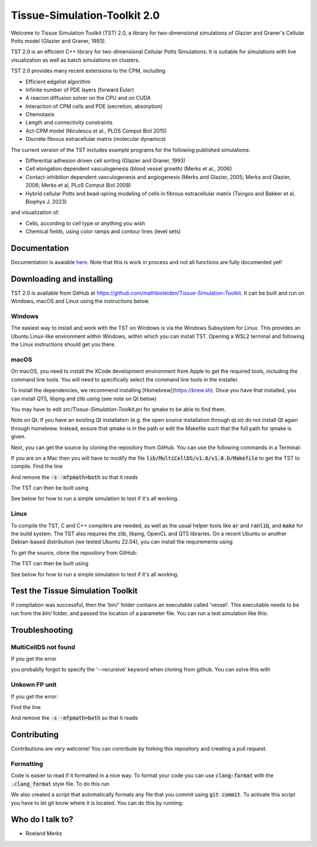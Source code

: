 Tissue-Simulation-Toolkit 2.0
==============================

Welcome to Tissue Simulation Toolkit (TST) 2.0, a library for
two-dimensional simulations of Glazier and Graner's Cellular Potts
model (Glazier and Graner, 1993).

TST 2.0 is an efficient C++ library for two-dimensional Cellular Potts Simulations. It is suitable for simulations with live visualization as well as batch simulations on clusters.

TST 2.0 provides many recent extensions to the CPM, including

* Efficient edgelist algorithm
* Infinite number of PDE layers (forward Euler)
* A reacion diffusion solver on the CPU and on CUDA
* Interaction of CPM cells and PDE (secretion, absorption)
* Chemotaxis
* Length and connectivity constraints
* Act-CPM model (Niculescu et al., PLOS Comput Biol 2015)
* Discrete fibrous extracellular matrix (molecular dynamics)

The current version of the TST includes example programs for the
following published simulations:

* Differential adhesion driven cell sorting (Glazier and Graner, 1993)
* Cell elongation dependent vasculogenesis (blood vessel growth) (Merks et al., 2006) 
* Contact-inhibition dependent vasculogenesis and angiogenesis (Merks and Glazier, 2005; Merks and Glazier, 2006; Merks et al, PLoS Comput Biol 2008)
* Hybrid cellular Potts and bead-spring modeling of cells in fibrous extracellular matrix (Tsingos and Bakker et al, Biophys J. 2023)


and visualization of:

* Cells, according to cell type or anything you wish
* Chemical fields, using color ramps and contour lines (level sets)

Documentation
-------------

Documentation is avaiable `here <https://www.mathbioleiden.nl/tst-docs/docs/html/index.html>`_. Note that this is work in process and not all functions are fully documented yet!

Downloading and installing
--------------------------

TST 2.0 is available from GitHub at https://github.com/mathbioleiden/Tissue-Simulation-Toolkit. It can be built and run on Windows, macOS and Linux using the instructions below.

Windows
~~~~~~~

The easiest way to install and work with the TST on Windows is via the Windows Subsystem for Linux. This provides an Ubuntu Linux-like environment within Windows, within which you can install TST. Opening a WSL2 terminal and following the Linux instructions should get you there.

macOS
~~~~~~~

On macOS, you need to install the XCode development environment from Apple to get the required tools, including the command line tools. You will need to specifically select the command line tools in the installer.

To install the dependencies, we recommend installing [Homebrew](https://brew.sh). Once you have that installed, you can install QT5, libpng and zlib using (see note on Qt below)

.. code-block::bash

    brew install qt@5 libpng zlib

You may have to edit `src/Tissue-Simulation-Toolkit.pri` for qmake to be able to find them. 

Note on Qt: If you have an existing Qt installation (e.g. the open source installation through qt.io)  do not install Qt again through homebrew. Instead, ensure that qmake is in the path or edit the Makefile such that the full path for qmake is given. 

Next, you can get the source by cloning the repository from GitHub. You can use the following commands in a Terminal:

.. code-block::bash

    git clone --recursive -b TST2.0 git@github.com:rmerks/Tissue-Simulation-Toolkit.git

If you are on a Mac then you will have to modify the file :code:`lib/MultiCellDS/v1.0/v1.0.0/Makefile` to get the TST to compile. Find the line

.. code-block::bash

    export COMPILE_CFLAGS := -O3 -s -mfpmath=both -m64 -std=c++11

And remove the :code:`-s -mfpmath=both` so that it reads

.. code-block::bash

    export COMPILE_CFLAGS := -O3 -m64 -std=c++11

The TST can then be built using

.. code-block::bash

    Tissue-Simulation-Toolkit$ make

See below for how to run a simple simulation to test if it's all working.

Linux
~~~~~

To compile the TST, C and C++ compilers are needed, as well as the usual helper tools like :code:`ar` and :code:`ranlib`, and :code:`make` for the build system. The TST also requires the zlib, libpng, OpenCL and QT5 libraries. On a recent Ubuntu or another Debian-based distribution (we tested Ubuntu 22.04), you can install the requirements using

.. code-block::bash

    apt install gcc g++ binutils make zlib1g-dev libpng-dev ocl-icd-opencl-dev libqt5opengl5-dev

To get the source, clone the repository from GitHub:

.. code-block::bash

    git clone --recursive -b TST2.0 git@github.com:rmerks/Tissue-Simulation-Toolkit.git

The TST can then be built using

.. code-block::bash

    Tissue-Simulation-Toolkit$ make

See below for how to run a simple simulation to test if it's all working.

Test the Tissue Simulation Toolkit
----------------------------------

If compilation was successful, then the 'bin/' folder contains an executable called 'vessel'. This executable needs to be run from the `bin/` folder, and passed the location of a parameter file. You can run a test simulation like this:

.. code-block::bash

    Tissue-Simulation-Toolkit$ cd bin
    Tissue-Simulation-Toolkit/bin$ ./vessel ../data/chemotaxis.par

Troubleshooting
---------------

MultiCellDS not found
~~~~~~~~~~~~~~~~~~~~~

If you get the error

.. code-block::bash

    lib/MultiCellDS/v1.0/v1.0.0/libMCDS/xsde: No such file or directory

you probablly forgot to specify the '--recursive' keyword when cloning from github. You can solve this with

.. code-block::bash

    cd Tissue-Simulation-Toolkit
    Tissue-Simulation-Toolkit$ git submodule init
    Tissue-Simulation-Toolkit$ git submodule update

Unkown FP unit
~~~~~~~~~~~~~~

If you get the error:

.. code-block::bash

    error: unknown FP unit 'both'
    make[2]: *** [MultiCellDS.o] Error 1
    make[1]: *** [objects] Error 2
    make: *** [MCDS] Error 2

Find the line

.. code-block::bash

    export COMPILE_CFLAGS := -O3 -s -mfpmath=both -m64 -std=c++11

And remove the :code:`-s -mfpmath=both` so that it reads

.. code-block::bash

    export COMPILE_CFLAGS := -O3 -m64 -std=c++11

Contributing
-------------

Contributions are very welcome! You can contribute by forking this repository and creating a pull request.

Formatting
~~~~~~~~~~~~~~~
Code is easier to read if it formatted in a nice way. To format your code you can use :code:`clang-format` with the :code:`.clang_format` style file. 
To do this run 

.. code-block::bash
    
    clang-format --style=file:./clang_format YOUR_FILE


We also created a script that automatically formats any file that you commit using :code:`git commit`. To activate this script you have to let git know where it is located. You can do this by running:

.. code-block::bash
    git config --local core.hooksPath .githooks/


Who do I talk to?
-----------------

* Roeland Merks
